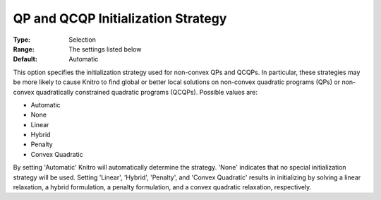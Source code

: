.. _KNITRO_Advanced_-_QP_and_QCQP_Initialization_Str:


QP and QCQP Initialization Strategy
===================================



:Type:	Selection	
:Range:	The settings listed below	
:Default:	Automatic	



This option specifies the initialization strategy used for non-convex QPs and QCQPs. In particular, these strategies may be more likely to cause Knitro to find global or better local solutions on non-convex quadratic programs (QPs) or non-convex quadratically constrained quadratic programs (QCQPs). Possible values are:



*	Automatic
*	None
*	Linear
*	Hybrid
*	Penalty
*	Convex Quadratic




By setting 'Automatic' Knitro will automatically determine the strategy. 'None' indicates that no special initialization strategy will be used. Setting 'Linear', 'Hybrid', 'Penalty', and 'Convex Quadratic' results in initializing by solving a linear relaxation, a hybrid formulation, a penalty formulation, and a convex quadratic relaxation, respectively.




